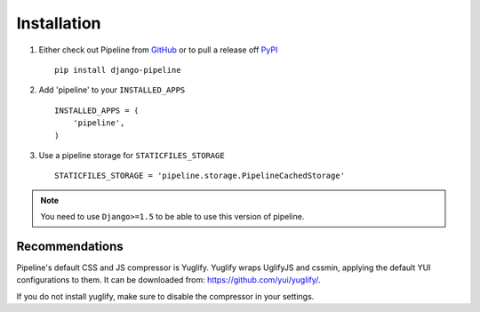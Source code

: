 .. _ref-installation:

============
Installation
============

1. Either check out Pipeline from GitHub_ or to pull a release off PyPI_ ::

       pip install django-pipeline


2. Add 'pipeline' to your ``INSTALLED_APPS`` ::

       INSTALLED_APPS = (
           'pipeline',
       )

3. Use a pipeline storage for ``STATICFILES_STORAGE`` ::

        STATICFILES_STORAGE = 'pipeline.storage.PipelineCachedStorage'


.. note::
  You need to use ``Django>=1.5`` to be able to use this version of pipeline.

.. _GitHub: http://github.com/cyberdelia/django-pipeline
.. _PyPI: http://pypi.python.org/pypi/django-pipeline

Recommendations
===============

Pipeline's default CSS and JS compressor is Yuglify.
Yuglify wraps UglifyJS and cssmin, applying the default YUI configurations to them.
It can be downloaded from: https://github.com/yui/yuglify/.

If you do not install yuglify, make sure to disable the compressor in your settings.

